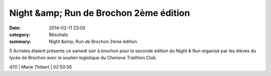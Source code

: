 Night &amp; Run de Brochon 2ème édition
=======================================

:date: 2014-02-11 23:02
:category: Résultats
:summary: Night &amp; Run de Brochon 2ème édition

5 Acristes étaient présents ce samedi soir à brochon pour la seconde édition du Night & Run organisé par les élèves du lycée de Brochon avec le soutien logistique du Chenove Triathlon Club.



470     | Marie Thibert        | 02:50:55

